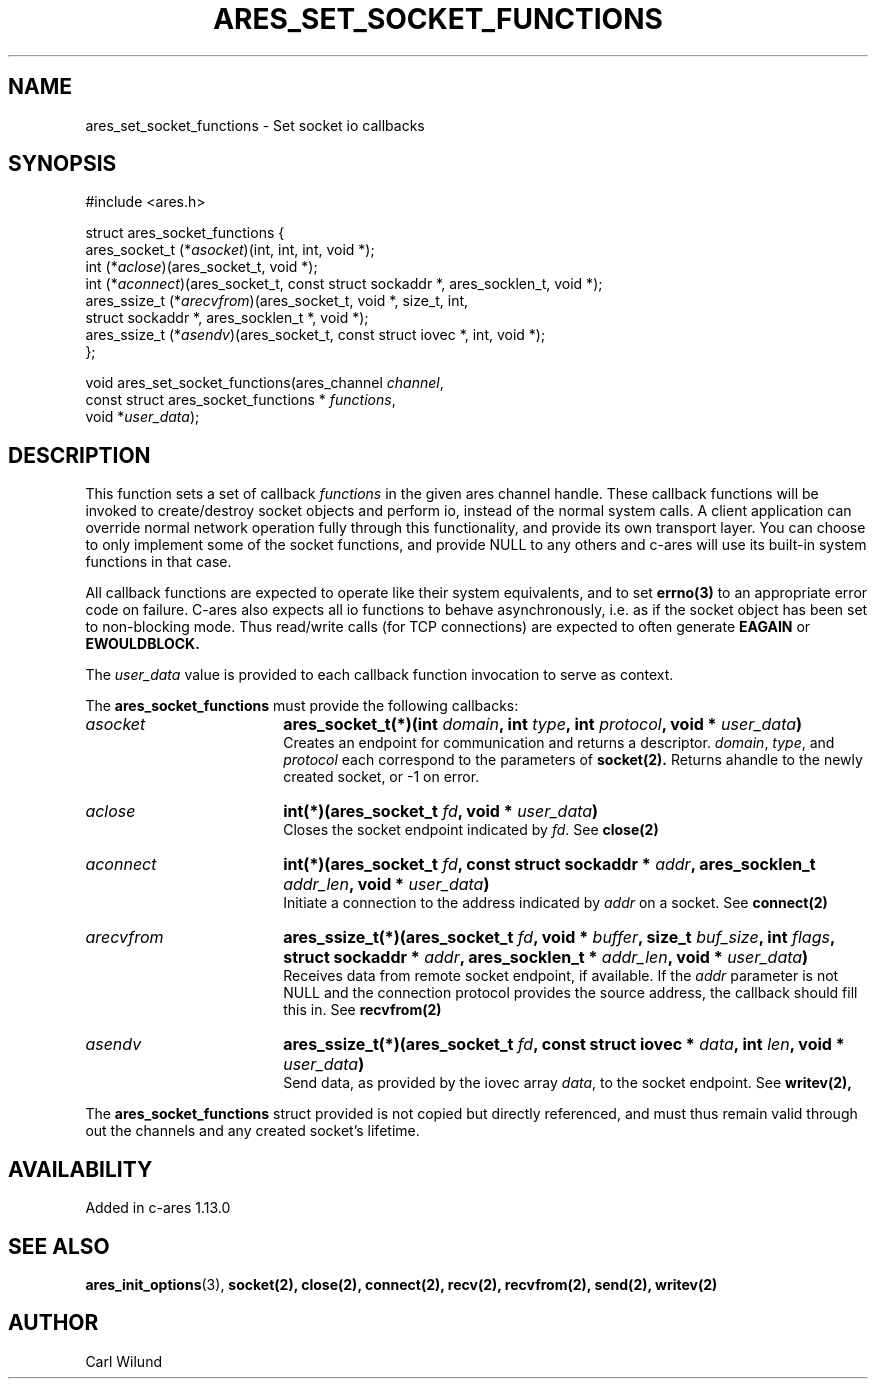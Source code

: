 .\" Copyright (C) Daniel Stenberg
.\" SPDX-License-Identifier: MIT
.TH ARES_SET_SOCKET_FUNCTIONS 3 "13 Dec 2016"
.SH NAME
ares_set_socket_functions \- Set socket io callbacks
.SH SYNOPSIS
.nf
#include <ares.h>

struct ares_socket_functions {
    ares_socket_t (*\fIasocket\fP)(int, int, int, void *);
    int (*\fIaclose\fP)(ares_socket_t, void *);
    int (*\fIaconnect\fP)(ares_socket_t, const struct sockaddr *, ares_socklen_t, void *);
    ares_ssize_t (*\fIarecvfrom\fP)(ares_socket_t, void *, size_t, int,
                              struct sockaddr *, ares_socklen_t *, void *);
    ares_ssize_t (*\fIasendv\fP)(ares_socket_t, const struct iovec *, int, void *);
};

void ares_set_socket_functions(ares_channel \fIchannel\fP,
                               const struct ares_socket_functions * \fIfunctions\fP,
                               void *\fIuser_data\fP);
.fi
.SH DESCRIPTION
.PP
This function sets a set of callback \fIfunctions\fP in the given ares channel handle.
These callback functions will be invoked to create/destroy socket objects and perform
io, instead of the normal system calls. A client application can override normal network
operation fully through this functionality, and provide its own transport layer. You
can choose to only implement some of the socket functions, and provide NULL to any
others and c-ares will use its built-in system functions in that case.
.PP
All callback functions are expected to operate like their system equivalents, and to
set
.BR errno(3)
to an appropriate error code on failure. C-ares also expects all io functions to behave
asynchronously, i.e. as if the socket object has been set to non-blocking mode. Thus
read/write calls (for TCP connections) are expected to often generate
.BR EAGAIN
or
.BR EWOULDBLOCK.

.PP
The \fIuser_data\fP value is provided to each callback function invocation to serve as
context.
.PP
The
.B ares_socket_functions
must provide the following callbacks:
.TP 18
.B \fIasocket\fP
.B ares_socket_t(*)(int \fIdomain\fP, int \fItype\fP, int \fIprotocol\fP, void * \fIuser_data\fP)
.br
Creates an endpoint for communication and returns a descriptor. \fIdomain\fP, \fItype\fP, and \fIprotocol\fP
each correspond to the parameters of
.BR socket(2).
Returns ahandle to the newly created socket, or -1 on error.
.TP 18
.B \fIaclose\fP
.B int(*)(ares_socket_t \fIfd\fP, void * \fIuser_data\fP)
.br
Closes the socket endpoint indicated by \fIfd\fP. See
.BR close(2)
.TP 18
.B \fIaconnect\fP
.B int(*)(ares_socket_t \fIfd\fP, const struct sockaddr * \fIaddr\fP, ares_socklen_t \fIaddr_len\fP, void * \fIuser_data\fP)
.br
Initiate a connection to the address indicated by \fIaddr\fP on a socket. See
.BR connect(2)

.TP 18
.B \fIarecvfrom\fP
.B ares_ssize_t(*)(ares_socket_t \fIfd\fP, void * \fIbuffer\fP, size_t \fIbuf_size\fP, int \fIflags\fP, struct sockaddr * \fIaddr\fP, ares_socklen_t * \fIaddr_len\fP, void * \fIuser_data\fP)
.br
Receives data from remote socket endpoint, if available. If the \fIaddr\fP parameter is not NULL and the connection protocol provides the source address, the callback should fill this in. See
.BR recvfrom(2)

.TP 18
.B \fIasendv\fP
.B ares_ssize_t(*)(ares_socket_t \fIfd\fP, const struct iovec * \fIdata\fP, int \fIlen\fP, void * \fIuser_data\fP)
.br
Send data, as provided by the iovec array \fIdata\fP, to the socket endpoint. See
.BR writev(2),

.PP
The
.B ares_socket_functions
struct provided is not copied but directly referenced,
and must thus remain valid through out the channels and any created socket's lifetime.
.SH AVAILABILITY
Added in c-ares 1.13.0
.SH SEE ALSO
.BR ares_init_options (3),
.BR socket(2),
.BR close(2),
.BR connect(2),
.BR recv(2),
.BR recvfrom(2),
.BR send(2),
.BR writev(2)
.SH AUTHOR
Carl Wilund
